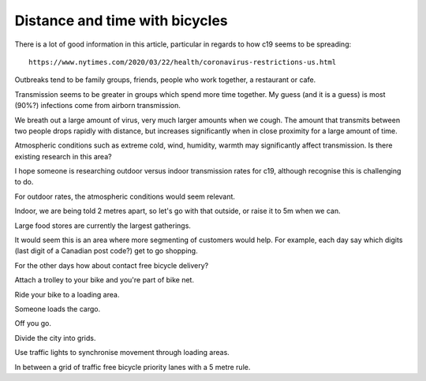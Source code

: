 =================================
 Distance and time with bicycles
=================================

There is a lot of good information in this article, particular in
regards to how c19 seems to be spreading::

  https://www.nytimes.com/2020/03/22/health/coronavirus-restrictions-us.html

Outbreaks tend to be family groups, friends, people who work together,
a restaurant or cafe.

Transmission seems to be greater in groups which spend more time
together.  My guess (and it is a guess) is most (90%?) infections come
from airborn transmission.

We breath out a large amount of virus, very much larger amounts when
we cough.   The amount that transmits between two people drops rapidly
with distance, but increases significantly when in close proximity for
a large amount of time.

Atmospheric conditions such as extreme cold, wind, humidity, warmth
may significantly affect transmission.   Is there existing research in
this area?

I hope someone is researching outdoor versus indoor transmission
rates for c19, although recognise this is challenging to do.

For outdoor rates, the atmospheric conditions would seem relevant.

Indoor, we are being told 2 metres apart, so let's go with that
outside, or raise it to 5m when we can.

Large food stores are currently the largest gatherings.

It would seem this is an area where more segmenting of customers would
help.  For example, each day say which digits (last digit of a
Canadian post code?) get to go shopping.

For the other days how about contact free bicycle delivery?

Attach a trolley to your bike and you're part of bike net.

Ride your bike to a loading area.

Someone loads the cargo.

Off you go.

Divide the city into grids.

Use traffic lights to synchronise movement through loading areas.

In between a grid of traffic free bicycle priority lanes with a 5 metre
rule.
